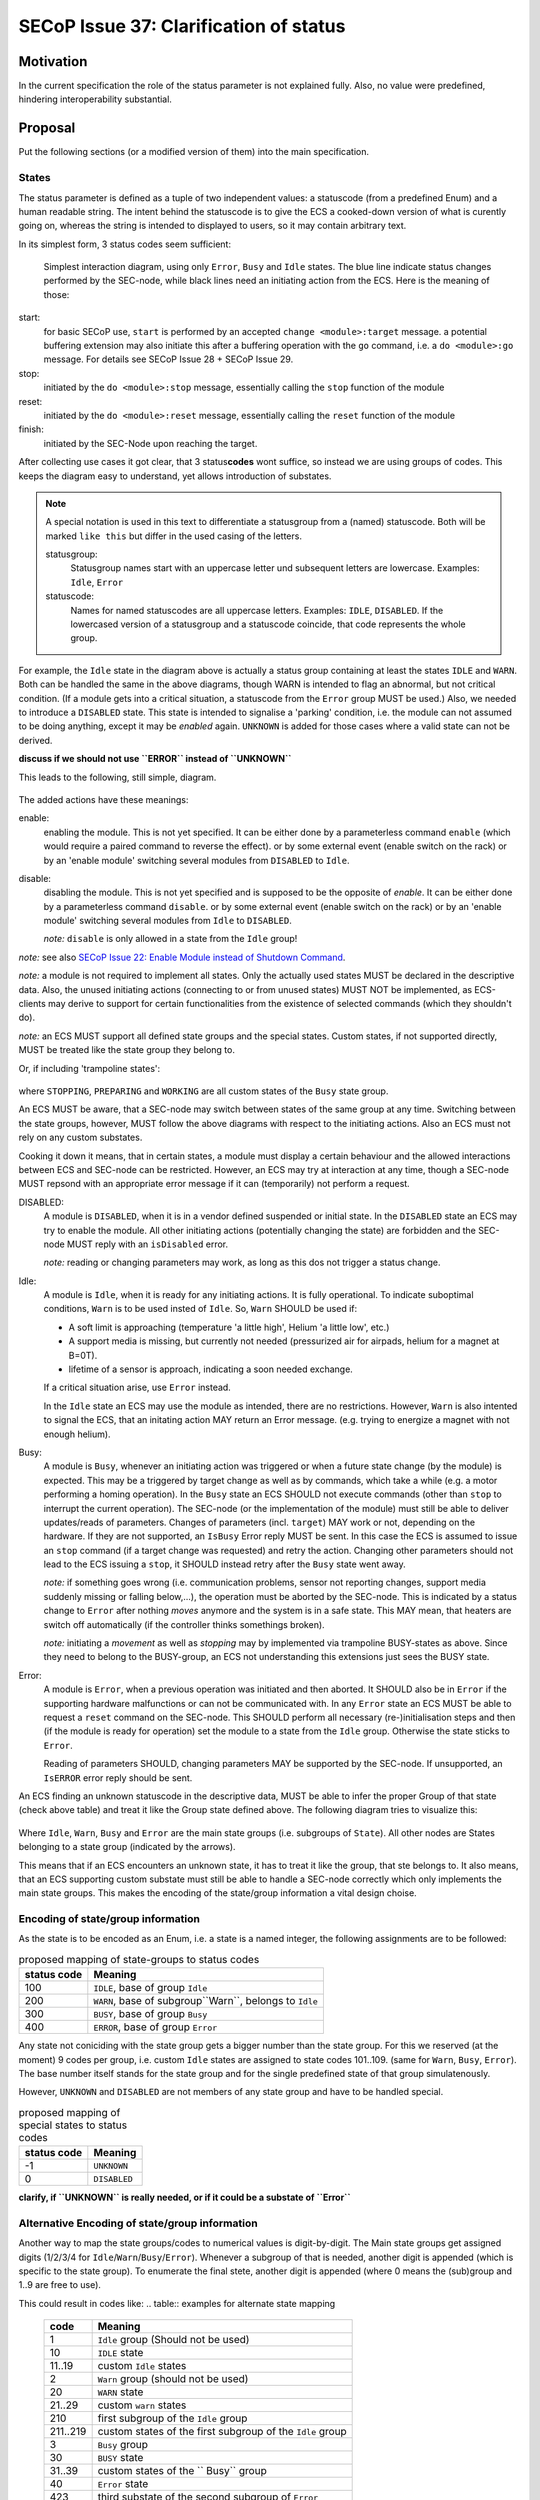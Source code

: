 SECoP Issue 37: Clarification of status
=======================================

Motivation
-----------
In the current specification the role of the status parameter is not explained fully.
Also, no value were predefined, hindering interoperability substantial.

Proposal
--------
Put the following sections (or a modified version of them) into the main specification.

States
~~~~~~
The status parameter is defined as a tuple of two independent values: a statuscode (from a predefined Enum) and
a human readable string.
The intent behind the statuscode is to give the ECS a cooked-down version of what is curently going on,
whereas the string is intended to displayed to users, so it may contain arbitrary text.

In its simplest form, 3 status codes seem sufficient:

.. figure:: ../images/status_simple.svg

    Simplest interaction diagram, using only ``Error``, ``Busy`` and ``Idle`` states.
    The blue line indicate status changes performed by the SEC-node, while black lines
    need an initiating action from the ECS. Here is the meaning of those:

start:
    for basic SECoP use, ``start`` is performed by an accepted ``change <module>:target`` message.
    a potential buffering extension may also initiate this after a buffering operation with the ``go`` command,
    i.e. a ``do <module>:go`` message. For details see SECoP Issue 28 + SECoP Issue 29.

stop:
    initiated by the ``do <module>:stop`` message, essentially calling the ``stop`` function of the module

reset:
    initiated by the ``do <module>:reset`` message, essentially calling the ``reset`` function of the module

finish:
    initiated by the SEC-Node upon reaching the target.

After collecting use cases it got clear, that 3 status\ **codes** wont suffice, so instead we are using groups
of codes. This keeps the diagram easy to understand, yet allows introduction of substates.

.. note::
    A special notation is used in this text to differentiate a statusgroup from a (named) statuscode.
    Both will be marked ``like this`` but differ in the used casing of the letters.

    statusgroup:
        Statusgroup names start with an uppercase letter und subsequent letters are lowercase.
        Examples: ``Idle``, ``Error``

    statuscode:
        Names for named statuscodes are all uppercase letters. Examples: ``IDLE``, ``DISABLED``.
        If the lowercased version of a statusgroup and a statuscode coincide, that code represents the whole group.

For example, the ``Idle`` state in the diagram above is actually a status group containing at
least the states ``IDLE`` and ``WARN``.
Both can be handled the same in the above diagrams, though WARN is intended to flag an abnormal,
but not critical condition. (If a module gets into a critical situation, a statuscode from the ``Error`` group MUST be used.)
Also, we needed to introduce a ``DISABLED`` state. This state is intended to signalise a
'parking' condition, i.e. the module can not assumed to be doing anything, except it may be *enabled* again.
``UNKNOWN`` is added for those cases where a valid state can not be derived.

**discuss if we should not use ``ERROR`` instead of ``UNKNOWN``**

This leads to the following, still simple, diagram.

.. figure:: ../images/status_normal.svg

The added actions have these meanings:

enable:
    enabling the module. This is not yet specified.
    It can be either done by a parameterless command ``enable`` (which would require a paired command to reverse the effect).
    or by some external event (enable switch on the rack) or
    by an 'enable module' switching several modules from ``DISABLED`` to ``Idle``.

disable:
    disabling the module. This is not yet specified and is supposed to be the opposite of `enable`.
    It can be either done by a parameterless command ``disable``.
    or by some external event (enable switch on the rack) or
    by an 'enable module' switching several modules from ``Idle`` to ``DISABLED``.

    *note:* ``disable`` is only allowed in a state from the ``Idle`` group!

*note:* see also `SECoP Issue 22: Enable Module instead of Shutdown Command`_.

*note:* a module is not required to implement all states. Only the actually used
states MUST be declared in the descriptive data. Also, the unused initiating actions
(connecting to or from unused states) MUST NOT be implemented, as ECS-clients may derive to support
for certain functionalities from the existence of selected commands (which they shouldn't do).

*note:* an ECS MUST support all defined state groups and the special states. Custom states, if not supported directly, MUST be treated like the state group they belong to.


Or, if including 'trampoline states':

.. figure:: ../images/status_trampoline.svg

where ``STOPPING``, ``PREPARING`` and ``WORKING`` are all custom states of the ``Busy`` state group.

An ECS MUST be aware, that a SEC-node may switch between states of the same group at any time.
Switching between the state groups, however, MUST follow the above diagrams with respect to the initiating actions.
Also an ECS must not rely on any custom substates.

Cooking it down it means, that in certain states, a module must display a certain behaviour and
the allowed interactions between ECS and SEC-node can be restricted.
However, an ECS may try at interaction at any time, though a SEC-node MUST repsond with an appropriate
error message if it can (temporarily) not perform a request.

DISABLED:
    A module is ``DISABLED``, when it is in a vendor defined suspended or initial state.
    In the ``DISABLED`` state an ECS may try to enable the module.
    All other initiating actions (potentially changing the state) are forbidden and the SEC-node MUST reply with an ``isDisabled`` error.

    *note:* reading or changing parameters may work, as long as this dos not trigger a status change.

Idle:
    A module is ``Idle``, when it is ready for any initiating actions. It is fully operational.
    To indicate suboptimal conditions, ``Warn`` is to be used insted of ``Idle``.
    So, ``Warn`` SHOULD be used if:

    * A soft limit is approaching (temperature 'a little high', Helium 'a little low', etc.)
    * A support media is missing, but currently not needed (pressurized air for airpads, helium for a magnet at B=0T).
    * lifetime of a sensor is approach, indicating a soon needed exchange.

    If a critical situation arise, use ``Error`` instead.

    In the ``Idle`` state an ECS may use the module as intended, there are no restrictions.
    However, ``Warn`` is also intented to signal the ECS, that an initating action MAY
    return an Error message. (e.g. trying to energize a magnet with not enough helium).

Busy:
    A module is ``Busy``, whenever an initiating action was triggered or when a future state change (by the module) is expected.
    This may be a triggered by target change as well as by commands, which take a while (e.g. a motor performing a homing operation).
    In the ``Busy`` state an ECS SHOULD not execute commands (other than ``stop`` to interrupt the current operation).
    The SEC-node (or the implementation of the module) must still be able to deliver updates/reads of parameters.
    Changes of parameters (incl. ``target``) MAY work or not, depending on the hardware.
    If they are not supported, an ``IsBusy`` Error reply MUST be sent.
    In this case the ECS is assumed to issue an ``stop`` command (if a target change was requested) and retry the action.
    Changing other parameters should not lead to the ECS issuing a ``stop``, it SHOULD instead retry after the ``Busy`` state went away.

    *note:* if something goes wrong (i.e. communication problems, sensor not reporting changes,
    support media suddenly missing or falling below,...), the operation must be aborted by the SEC-node.
    This is indicated by a status change to ``Error`` after nothing `moves` anymore and the system is in a safe state.
    This MAY mean, that heaters are switch off automatically (if the controller thinks somethings broken).

    *note:* initiating a `movement` as well as `stopping` may by implemented via trampoline BUSY-states as above.
    Since they need to belong to the BUSY-group, an ECS not understanding this extensions just sees the BUSY state.

Error:
    A module is ``Error``, when a previous operation was initiated and then aborted.
    It SHOULD also be in ``Error`` if the supporting hardware malfunctions or can not be communicated with.
    In any ``Error`` state an ECS MUST be able to request a ``reset`` command on the SEC-node.
    This SHOULD perform all necessary (re-)initialisation steps and then (if the module is ready for
    operation) set the module to a state from the ``Idle`` group.
    Otherwise the state sticks to ``Error``.

    Reading of parameters SHOULD, changing parameters MAY be supported by the SEC-node.
    If unsupported, an ``IsERROR`` error reply should be sent.

An ECS finding an unknown statuscode in the descriptive data, MUST be able to infer the proper Group of that state (check above table) and
treat it like the Group state defined above. The following diagram tries to visualize this:

.. figure:: ../images/status-tree.svg

Where ``Idle``, ``Warn``, ``Busy`` and ``Error`` are the main state groups (i.e. subgroups of ``State``).
All other nodes are States belonging to a state group (indicated by the arrows).

This means that if an ECS encounters an unknown state, it has to treat it like the group, that ste belongs to.
It also means, that an ECS supporting custom substate must still be able to handle a SEC-node correctly which only implements the main state groups.
This makes the encoding of the state/group information a vital design choise.

Encoding of state/group information
~~~~~~~~~~~~~~~~~~~~~~~~~~~~~~~~~~~
As the state is to be encoded as an Enum, i.e. a state is a named integer, the following assignments
are to be followed:

.. table:: proposed mapping of state-groups to status codes

    ============= ==================
     status code   Meaning
    ============= ==================
        100        ``IDLE``, base of group ``Idle``
        200        ``WARN``, base of subgroup``Warn``, belongs to ``Idle``
        300        ``BUSY``, base of group ``Busy``
        400        ``ERROR``, base of group ``Error``
    ============= ==================

Any state not coniciding with the state group gets a bigger number than the state group.
For this we reserved (at the moment) 9 codes per group, i.e.
custom ``Idle`` states are assigned to state codes 101..109. (same for ``Warn``, ``Busy``, ``Error``).
The base number itself stands for the state group and for the single predefined state of that group simulatenously.

However, ``UNKNOWN`` and ``DISABLED`` are not members of any state group and have to be handled special.

.. table:: proposed mapping of special states to status codes

    ============= ==================
     status code   Meaning
    ============= ==================
        -1          ``UNKNOWN``
        0         ``DISABLED``
    ============= ==================


**clarify, if ``UNKNOWN`` is really needed, or if it could be a substate of ``Error``**

Alternative Encoding of state/group information
~~~~~~~~~~~~~~~~~~~~~~~~~~~~~~~~~~~~~~~~~~~~~~~
Another way to map the state groups/codes to numerical values is digit-by-digit.
The Main state groups get assigned digits (1/2/3/4 for ``Idle``/``Warn``/``Busy``/``Error``).
Whenever a subgroup of that is needed, another digit is appended (which is specific to the state group).
To enumerate the final stete, another digit is appended (where 0 means the (sub)group and 1..9 are free to use).

This could result in codes like:
.. table:: examples for alternate state mapping
    ============= =====================
      code         Meaning
    ============= =====================
     1             ``Idle`` group (Should not be used)
     10            ``IDLE`` state
     11..19        custom ``Idle`` states
     2             ``Warn`` group (should not be used)
     20            ``WARN`` state
     21..29        custom ``warn`` states
     210           first subgroup of the ``Idle`` group
     211..219      custom states of the first subgroup of the ``Idle`` group
     3             ``Busy`` group
     30            ``BUSY`` state
     31..39        custom states of the `` Busy`` group
     40            ``Error`` state
     423           third substate of the second subgroup of ``Error``
    ============= =====================

In any case, an ECS not beeing able to handle all that complexits just needs to investigate the leftmost digit.

:note: an ECS MUST correctly drive an SEC-node which only handles the basic states!

Discussion
----------
No discussion of this issue in its current form yet.
Further clarifications + definitions may be needed to find a consensus.

**The assignment of the special states ``UNKNOWN`` and ``DISABLED`` is preliminary and needs discussion!**

.. _`SECoP Issue 22: Enable Module instead of Shutdown Command`: issues/022u%20Enable%20Module%20instead%20of%20Shutdown%20Command.rst

video conference 2018-11-07
~~~~~~~~~~~~~~~~~~~~~~~~~~~~

Essentially he above proposal is seen as too complex.
Markus proposes that simple SEC-nodes use 100/200/300/400 for IDLE/WARN/BUSY/ERROR.
An ECS MUST treat 100..199/200..299/300..399/400.498 as IDLE/WARN/BUSY/ERROR.
If an ECS can't handle WARN, it should treat it like IDLE.

UNKNOWN is not needed. DISABLED gets (for now) assigned the special value 499.
This is to be discussed, as there are different opinions about whether DISABLED is an ERROR or an status of its own.
Enrico proposed to use 0 for DISABLED.

The difference between a WARN and a self-clearing ERROR are to be worked out by Klaus.
It may be needed to introduce self-clearing and persistent Errors (need to be 'reset'ed).
Until then, ERROR is sticky, i.e. it needs a ``reset``.

Common agreement about that if an Error occurs and some 'safety' actions are performed (leaving the module in a different state than it was prepared to be),
this always MUST be an sticky ERROR.

The Issue is kept open for discussion.

video conference 2018-12-03
~~~~~~~~~~~~~~~~~~~~~~~~~~~

- DISABLED has now the code 500 (first digits differs from ERROR, but code adjacent to ERROR)
- UNKNOWN not generally defined (an 4xx error might be used)
- x0y reserved for further usage by specification
- anything else? -> we might close this issue

